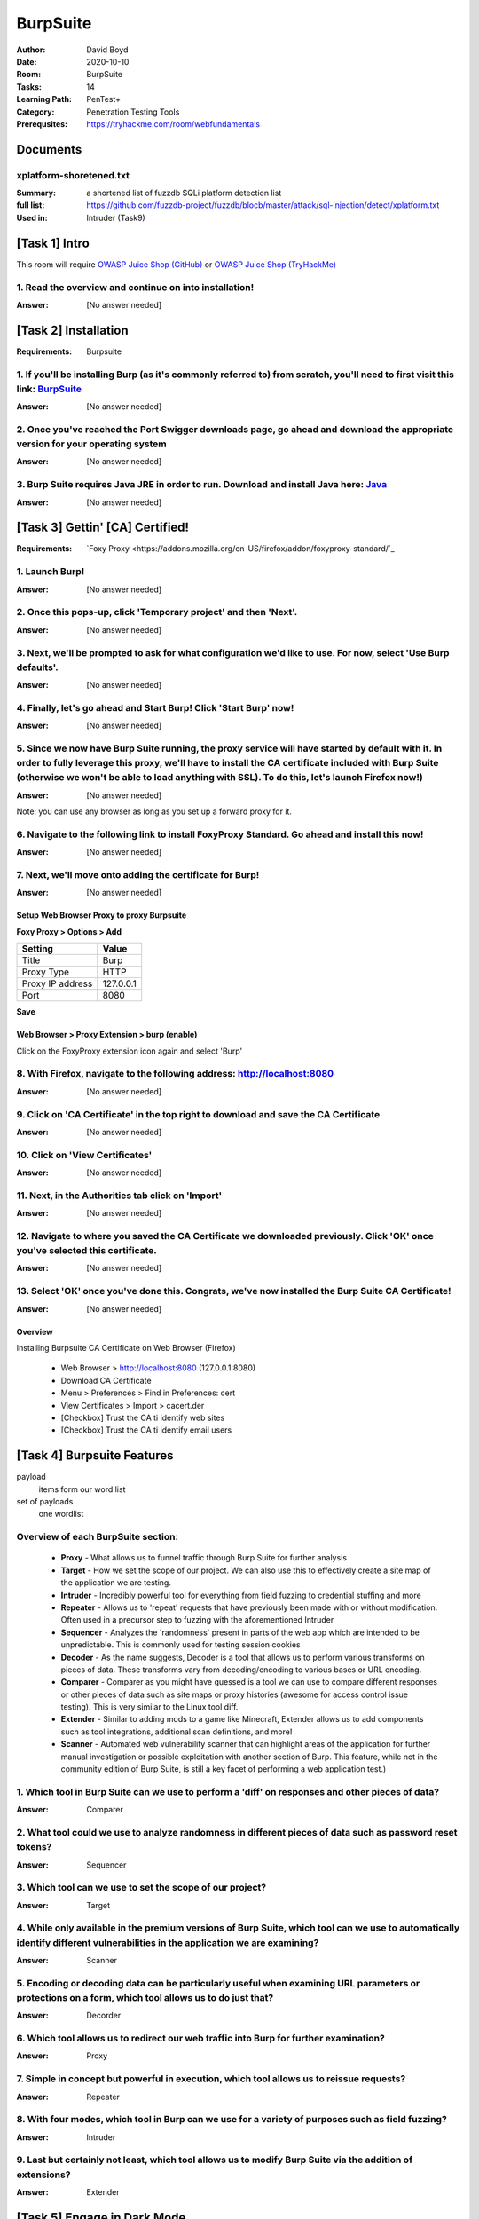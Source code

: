 BurpSuite
##########
:Author: David Boyd
:Date: 2020-10-10
:Room: BurpSuite
:Tasks: 14
:Learning Path: PenTest+
:Category: Penetration Testing Tools
:Prerequsites: https://tryhackme.com/room/webfundamentals

Documents
*********

xplatform-shoretened.txt
========================
:Summary: a shortened list of fuzzdb SQLi platform detection list
:full list: https://github.com/fuzzdb-project/fuzzdb/blocb/master/attack/sql-injection/detect/xplatform.txt
:Used in: Intruder (Task9)

[Task 1] Intro
**************

This room will require `OWASP Juice Shop (GitHub)
<https://github.com/bkimminich/juice-shop#from-sources>`_ or `OWASP Juice Shop
(TryHackMe) <https://tryhackme.com/room/owaspjuiceshop>`_

1. Read the overview and continue on into installation!
=======================================================
:Answer: [No answer needed]

[Task 2] Installation
*********************
:Requirements: Burpsuite

1. If you'll be installing Burp (as it's commonly referred to) from scratch, you'll need to first visit this link: `BurpSuite <https://portswigger.net/burp/communitydownload>`_
==================================================================================================================================================================
:Answer: [No answer needed]

2. Once you've reached the Port Swigger downloads page, go ahead and download the appropriate version for your operating system
===============================================================================================================================
:Answer: [No answer needed]

3. Burp Suite requires Java JRE in order to run. Download and install Java here: `Java <https://www.java.com/en/download/>`_
==================================================================================================================
:Answer: [No answer needed]

[Task 3] Gettin' [CA] Certified!
********************************
:Requirements: `Foxy Proxy <https://addons.mozilla.org/en-US/firefox/addon/foxyproxy-standard/`_

1. Launch Burp!
===============
:Answer: [No answer needed]

2. Once this pops-up, click 'Temporary project' and then 'Next'.
================================================================
:Answer: [No answer needed]

3. Next, we'll be prompted to ask for what configuration we'd like to use. For now, select 'Use Burp defaults'.
===============================================================================================================
:Answer: [No answer needed]

4. Finally, let's go ahead and Start Burp! Click 'Start Burp' now!
==================================================================
:Answer: [No answer needed]

5. Since we now have Burp Suite running, the proxy service will have started by default with it. In order to fully leverage this proxy, we'll have to install the CA certificate included with Burp Suite (otherwise we won't be able to load anything with SSL). To do this, let's launch Firefox now!)
========================================================================================================================================================================================================================================================================================================
:Answer: [No answer needed]

Note: you can use any browser as long as you set up a forward proxy for it.

6. Navigate to the following link to install FoxyProxy Standard. Go ahead and install this now!
===============================================================================================
:Answer: [No answer needed]

7. Next, we'll move onto adding the certificate for Burp!
=========================================================
:Answer: [No answer needed]

Setup Web Browser Proxy to proxy Burpsuite
------------------------------------------

**Foxy Proxy > Options > Add**

+------------------+-----------+
| Setting          | Value     |
+==================+===========+
| Title            | Burp      |
+------------------+-----------+
| Proxy Type       | HTTP      |
+------------------+-----------+
| Proxy IP address | 127.0.0.1 |
+------------------+-----------+
| Port             | 8080      |
+------------------+-----------+

**Save**

Web Browser > Proxy Extension > burp (enable)
---------------------------------------------

Click on the FoxyProxy extension icon again and select 'Burp'

8. With Firefox, navigate to the following address: http://localhost:8080
=========================================================================
:Answer: [No answer needed]

9. Click on 'CA Certificate' in the top right to download and save the CA Certificate
=====================================================================================
:Answer: [No answer needed]

10. Click on 'View Certificates'
================================
:Answer: [No answer needed]

11. Next, in the Authorities tab click on 'Import'
==================================================
:Answer: [No answer needed]

12. Navigate to where you saved the CA Certificate we downloaded previously. Click 'OK' once you've selected this certificate.
==============================================================================================================================
:Answer: [No answer needed]

13. Select 'OK' once you've done this. Congrats, we've now installed the Burp Suite CA Certificate!
===================================================================================================
:Answer: [No answer needed]

Overview
--------

Installing Burpsuite CA Certificate on Web Browser (Firefox)

	- Web Browser > http://localhost:8080 (127.0.0.1:8080)
	- Download CA Certificate
	- Menu > Preferences > Find in Preferences: cert
	- View Certificates > Import > cacert.der
	- [Checkbox] Trust the CA ti identify web sites
	- [Checkbox] Trust the CA ti identify email users

[Task 4] Burpsuite Features
***************************

payload
	items form our word list

set of payloads
	one wordlist

Overview of each BurpSuite section:
===================================

	- **Proxy** - What allows us to funnel traffic through Burp Suite for further analysis
	- **Target** - How we set the scope of our project. We can also use this to effectively create a site map of the application we are testing.
	- **Intruder** - Incredibly powerful tool for everything from field fuzzing to credential stuffing and more
	- **Repeater** - Allows us to 'repeat' requests that have previously been made with or without modification. Often used in a precursor step to fuzzing with the aforementioned Intruder
	- **Sequencer** - Analyzes the 'randomness' present in parts of the web app which are intended to be unpredictable. This is commonly used for testing session cookies
	- **Decoder** - As the name suggests, Decoder is a tool that allows us to perform various transforms on pieces of data. These transforms vary from decoding/encoding to various bases or URL encoding.
	- **Comparer** - Comparer as you might have guessed is a tool we can use to compare different responses or other pieces of data such as site maps or proxy histories (awesome for access control issue testing). This is very similar to the Linux tool diff.
	- **Extender** - Similar to adding mods to a game like Minecraft, Extender allows us to add components such as tool integrations, additional scan definitions, and more!
	- **Scanner** - Automated web vulnerability scanner that can highlight areas of the application for further manual investigation or possible exploitation with another section of Burp. This feature, while not in the community edition of Burp Suite, is still a key facet of performing a web application test.)

1. Which tool in Burp Suite can we use to perform a 'diff' on responses and other pieces of data?
=================================================================================================
:Answer: Comparer

2. What tool could we use to analyze randomness in different pieces of data such as password reset tokens?
==========================================================================================================
:Answer: Sequencer

3. Which tool can we use to set the scope of our project?
=========================================================
:Answer: Target

4. While only available in the premium versions of Burp Suite, which tool can we use to automatically identify different vulnerabilities in the application we are examining?
=============================================================================================================================================================================
:Answer: Scanner

5. Encoding or decoding data can be particularly useful when examining URL parameters or protections on a form, which tool allows us to do just that?
=====================================================================================================================================================
:Answer: Decorder

6. Which tool allows us to redirect our web traffic into Burp for further examination?
======================================================================================
:Answer: Proxy

7. Simple in concept but powerful in execution, which tool allows us to reissue requests?
=========================================================================================
:Answer: Repeater

8. With four modes, which tool in Burp can we use for a variety of purposes such as field fuzzing?
==================================================================================================
:Answer: Intruder

9. Last but certainly not least, which tool allows us to modify Burp Suite via the addition of extensions?
==========================================================================================================
:Answer: Extender

[Task 5] Engage in Dark Mode
****************************

1. With Burp Suite launched, let's first navigate to the 'User options' tab.
============================================================================
:Answer: [No answer needed]

2. Now, click on the 'Look and feel' drop-down menu. Select 'Darcula'.
=======================================================================
:Answer: [No answer needed]

3. Finally, close and relaunch Burp Suite to have dark theme (or whichever theme you picked) take effect.
=========================================================================================================
:Answer: [No answer needed]

.. [Task 6] Proxy
.. **************
..
.. Deploy the VM attached to this task!
..
.. 1. To complete this task you need to connect to the TryHackMe network through OpenVPN. If you're using the in-browser machine this isn't needed (but make sure you're accessing the machine and using Burp inside the in-browser machine).
.. ==========================================================================================================================================================================================================================================
.. :Answer: [No answer needed]
..
.. 2. By default, the Burp Suite proxy listens on only one interface. What is it? Use the format of IP:PORT
.. ========================================================================================================
.. :Answer: [No answer needed]
..
.. 3. In Burp Suite, navigate to the Intercept sub-tab of the Proxy section. Enable Intercept
.. ==========================================================================================
.. :Answer: [No answer needed]
..
.. 4. Take a look at the actions, which shortcut allows us to forward the request to Repeater?
.. ===========================================================================================
.. :Answer: CTRL-R
..
.. 5. How about if we wanted to forward our request to Intruder?
.. =============================================================
.. :Answer: CTRL-I
..
.. 6. What is the name of the first section wherein general web requests (GET/POST) are saved?
.. ===========================================================================================
.. :Answer: HTTP history
..
.. 7. Defined in RFC 6455 as a low-latency communication protocol that doesn't require HTTP encapsulation, what is the name of the second section of our saved history in Burp Suite? These are commonly used in collaborate application which require real-time updates (Google Docs is an excellent example here).
.. =================================================================================================================================================================================================================================================================================================================
.. :Answer: WebSockets history
..
.. 8. Before we move onto exploring our target definition, let's take a look at some of the advanced customization we can utilize in the Burp proxy. Move over to the Options section of the Proxy tab and scroll down to Intercept Client Requests. Here we can apply further fine-grained rules to define which requests we would like to intercept. Perhaps the most useful out of the default rules is our only AND rule. What is it's match type?
.. ===================================================================================================================================================================================================================================================================================================================================================================================================================================================
.. :Answer: URL
..
.. 9. How about it's 'Relationship'? In this situation, enabling this match rule can be incredibly useful following target definition as we can effectively leave intercept on permanently (unless we need to navigate without intercept) as it won't disturb sites which are outside of our scope - something which is particularly nice if we need to Google something in the same browser.
.. ==========================================================================================================================================================================================================================================================================================================================================================================================
.. :Answer: Is in target scope
..
.. [Task 7] Target Definition
.. **************************
..
.. 1. Before leaving the Proxy tab, switch Intercept to disabled. We'll still see the pages we navigate to in our history and the target tab, just having Intercept constantly stopping our requests for this next bit will get old fast.
.. ======================================================================================================================================================================================================================================
.. :Answer: [No answer needed]
..
.. 2. Navigate to the Target tab in Burp. In our last task, Proxy, we browsed to the website on our target machine (in this case OWASP Juice Shop). Find our target site in this list and right-click on it. Select 'Add to scope'.
.. =================================================================================================================================================================================================================================
.. :Answer: [No answer needed]
..
.. 3. Clicking 'Add to scope' will trigger a pop-up. This will stop Burp from sending out-of-scope items to our site map.
.. ========================================================================================================================================================
.. :Answer: [No answer needed]
..
.. 4. Select 'Yes' to close the popup.
.. ===================================
.. :Answer: [No answer needed]
..
.. 5. Browse around the rest of the application to build out our page structure in the target tab. Once you've visited most of the pages of the site return to Burp Suite and expand the various levels of the application directory. What do we call this representation of the collective web application?
.. =========================================================================================================================================================================================================================================================================================================
.. :Answer: site map
..
.. 6. What is the term for browsing the application as a normal user prior to examining it further?
.. ================================================================================================
.. :Answer: happy path
..
.. 7. One last thing before moving on. Within the target tab, you may have noticed a sub-tab for issue definitions. Click into that now.
.. =====================================================================================================================================
.. :Answer: [No answer needed]
..
.. 8. The issue definitions found here are how Burp Suite defines issues within reporting. While getting started, these issue definitions can be particularly helpful for understanding and categorizing various findings we might have.  Which poisoning issue arises when an application behind a cache process input that is not included in the cache key?
.. ===========================================================================================================================================================================================================================================================================================================================================================
.. :Answer: Web cache poisoning
..
.. [Task 8] Puttin' it on Repeat[er]
.. *********************************
..
.. [Task 9] Help! There's an Intruder!
.. ***********************************
..
.. [Task 10] As it turns out the machines are better at math than us
.. *****************************************************************
..
.. [Task 11] Decoder and Comparer
.. ******************************
..
.. [Task 12] Installing some Mods [Extender]
.. *****************************************
..
.. [Task 13] But wait, there's more!
.. *********************************
..
.. [Task 14] Extra Credit
.. **********************
..
.. Additional Information
.. **********************
..
.. Intruder
.. --------
..
.. Allows repeat testing nce a 'proof of conecpt' has been established.
..
.. **Common Usage:**
..
.. 	- enumerating:
.. 		- identifers (usernames, etc)
.. 		- cycling thorugh predicatble session/password recovery tokens
.. 		- attempting simple password guessing
.. 	- harvesting (through grepping our responses)
.. 		- data from profiles
.. 		- other pages of interest
.. 	- fuzzing for vulnerabilities
.. 		- SQL injection
.. 		- XSS
.. 		- file path traversal
..
.. **Attack Type:**
..
.. positions = fields (username, password, whatever, etc.)
.. payload = item in wordlist
.. set of payloads = one wordlist
..
.. Sniper
.. 	The most popular attack type,
.. 	this cycles through out selected positions, putting the next available
.. 	payload (items from our wordlist) in each position in turn.
.. 	This uses only one set of payloads (one wordlist)
..
..
.. Battering ram
.. 	Similar to Sniper,
.. 	Battering Ram uses only one set of payloads.  Unlike Sniper,
.. 	Battering ram puts every payload into *every selected position*.
.. 	Think about how a bettering ram makes contact across a large surface with a
.. 	single surface, hence the name Battering ram for this attack type.
..
.. Pitchfork
.. 	Allows us to use *multiple payload sets* (one per position selected)
.. 	and iterate through both paylod sets *simulataneously*.
.. 	For example, if we selected two positions
.. 		(say a username field and a password field),
.. 	we can provide a username and password payload list.
.. 	Intruder will then cycle through the combinations of usernames & passwords,
.. 	resulting in a total number of combinations equalling the
.. 	*smallest payload* set provided.
..
.. Cluster bomb
.. 	Allows us to use multiple payload sets (one per position selected) and
.. 	iterate through all combinations of the payload lists we provide.
.. 	For example, if we selected two poistions
.. 		(say a username field and a password field),
.. 	we can provide a username and password payload list.
.. 	Intruder will then cycle through the combinations of usernames & passwords,
.. 	resulting in a total number of combinations equalling
.. 	*usernames x passwords*.
.. 	:NOTE: Can get lengthy if you're using the community edition of Burp.
..
..
.. positions = fields (username, password, whatever, etc.)
.. payload = item in wordlist
.. set of payloads = one wordlist
..
.. +---------------+-----------------------------+-----------------------------------------------+
.. | Attack Type   | Payload (nSets/position)    | Iteration (set/position)                      |
.. +===============+=============================+===============================================+
.. | Sniper        | single (payload++/position) | iterate next payload in each position in turn |
.. +---------------+-----------------------------+-----------------------------------------------+
.. | Battering ram | single (one/position)       | iterate simulataneiously                      |
.. +---------------+-----------------------------+-----------------------------------------------+
.. | Pitchfork     | multi (multi/position)      | iterate simulataneiously                      |
.. +---------------+-----------------------------+-----------------------------------------------+
.. | Cluster bomb  | multi (one/position)        | iterate all possible combos                   |
.. +---------------+-----------------------------+-----------------------------------------------+
..
.. Poxy
.. ----
.. :Intercept: On|Off: Decide if proxy will intercept E.V.E.R.Y. GET request
.. :HTTP history: list of HTTP hosts, methods, url, etc
..
.. Repeater
.. --------
..
.. Allows you to modify HTTP methods' data for 'proof of concept' in hacking $TM.
..
.. 	- best handles experimentation or **one-off testing**.
..
.. Target
.. ------
.. :Summary: Whitelist|Blacklist websites for scope control
..
.. Defines the scope of your proxy.
..
.. 	- including the $TM's site map.
